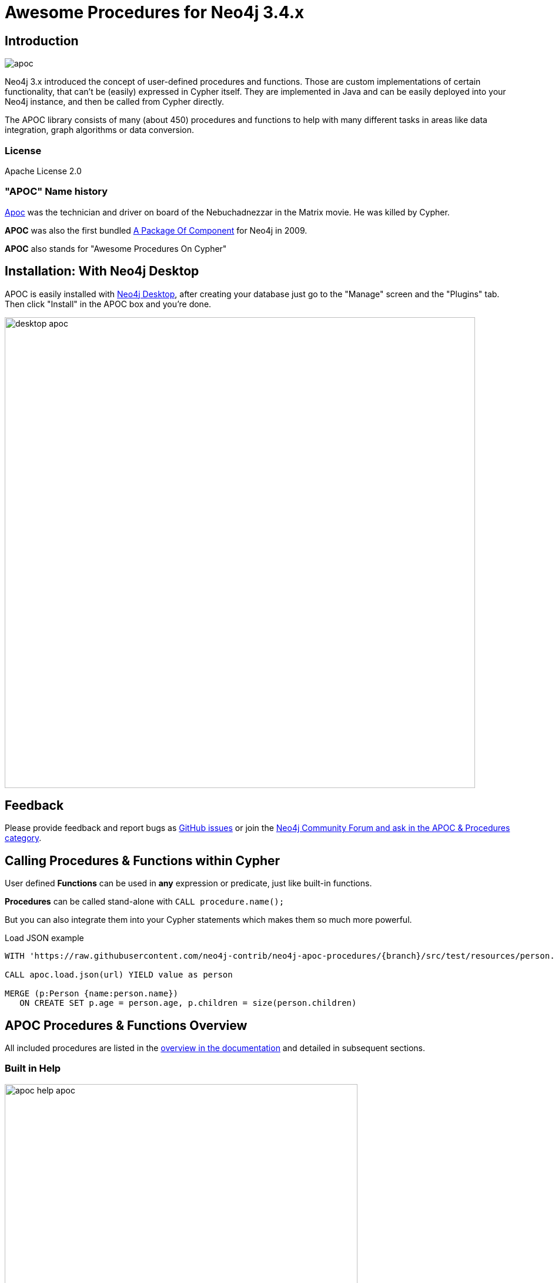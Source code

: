 :readme:
:branch: 3.4
:docs: https://neo4j-contrib.github.io/neo4j-apoc-procedures/index34.html
:apoc-release: 3.4.0.7
:neo4j-version: 3.4.12
:img: https://raw.githubusercontent.com/neo4j-contrib/neo4j-apoc-procedures/{branch}/docs/images

= Awesome Procedures for Neo4j {branch}.x

// tag::readme[]

== Introduction

// tag::intro[]
image::{img}/apoc.gif[float=right]

// tag::intro-text[]
Neo4j 3.x introduced the concept of user-defined procedures and functions.
Those are custom implementations of certain functionality, that can't be (easily) expressed in Cypher itself.
They are implemented in Java and can be easily deployed into your Neo4j instance, and then be called from Cypher directly.

The APOC library consists of many (about 450) procedures and functions to help with many different tasks in areas like data integration, graph algorithms or data conversion.
// end::intro-text[]

=== License

Apache License 2.0

// tag::name-history[]
=== "APOC" Name history

// tag::name-history-text[]
http://matrix.wikia.com/wiki/Apoc[Apoc^] was the technician and driver on board of the Nebuchadnezzar in the Matrix movie. He was killed by Cypher.

*APOC* was also the first bundled http://neo4j.com/blog/convenient-package-neo4j-apoc-0-1-released/[A Package Of Component^] for Neo4j in 2009.

*APOC* also stands for "Awesome Procedures On Cypher"
// end::name-history-text[]
// end::name-history[]

// tag::install-desktop[]
== Installation: With Neo4j Desktop

APOC is easily installed with http://neo4j.com/download[Neo4j Desktop], after creating your database just go to the "Manage" screen and the "Plugins" tab.
Then click "Install" in the APOC box and you're done.

// end::install-desktop[]
image::{img}/desktop-apoc.jpg[width=800]

== Feedback

// tag::feedback[]
Please provide feedback and report bugs as https://github.com/neo4j-contrib/neo4j-apoc-procedures/issues[GitHub issues] or join the https://community.neo4j.com/c/neo4j-graph-platform/procedures-apoc[Neo4j Community Forum and ask in the APOC & Procedures category^].
// end::feedback[]

// tag::calling-procedures[]

== Calling Procedures & Functions within Cypher

// tag::usage[]
User defined *Functions* can be used in *any* expression or predicate, just like built-in functions.

*Procedures* can be called stand-alone with `CALL procedure.name();`

But you can also integrate them into your Cypher statements which makes them so much more powerful.

.Load JSON example
[source,cypher]
----
WITH 'https://raw.githubusercontent.com/neo4j-contrib/neo4j-apoc-procedures/{branch}/src/test/resources/person.json' AS url

CALL apoc.load.json(url) YIELD value as person

MERGE (p:Person {name:person.name})
   ON CREATE SET p.age = person.age, p.children = size(person.children)
----
// end::usage[]
// end::calling-procedures[]

// end::intro[]


== APOC Procedures & Functions Overview

All included procedures are listed in the link:{docs}#_overview_of_apoc_procedures_functions[overview in the documentation^] and detailed in subsequent sections.

=== Built in Help

// tag::help[]
image::{img}/apoc-help-apoc.jpg[width=600]


[cols="1m,5"]
|===
| call apoc.help('keyword') | lists name, description, signature, roles, based on keyword
|===

// end::help[]

== Detailed Feature Documentation

See the link:{docs}[APOC User Guide^] for documentation of each of the major features of the library, including data import/export, graph refactoring, data conversion, and more.

// tag::signature[]

== Procedure & Function Signatures

To call procedures correctly, you need to know their parameter names, types and positions.
And for YIELDing their results, you have to know the output column names and types.

INFO:The signatures are shown in error messages, if you use a procedure incorrectly.

You can see the procedures signature in the output of `CALL apoc.help("name")`

[source,cypher]
----
CALL apoc.help("dijkstra")
----

The signature is always `name : : TYPE`, so in this case:

----
apoc.algo.dijkstra
 (startNode :: NODE?, endNode :: NODE?,
   relationshipTypesAndDirections :: STRING?, weightPropertyName :: STRING?)
:: (path :: PATH?, weight :: FLOAT?)
----

.Parameter Explanation
[opts=header,cols="m,m"]
|===
| Name | Type
h| Procedure Parameters |
| startNode | Node
| endNode | Node
| relationshipTypesAndDirections | String
| weightPropertyName | String
h| Output Return Columns |
| path  |  Path
| weight | Float
|===

// end::signature[]

// tag::install[]

== Manual Installation: Download latest release

Since APOC relies in some places on Neo4j's internal APIs you need to use the *matching APOC version* for your Neo4j installaton.
Make sure that the *first two version numbers match between Neo4j and APOC*.

Go to http://github.com/neo4j-contrib/neo4j-apoc-procedures/releases/latest[the latest release] for *Neo4j version {branch}* and download the binary jar to place into your `$NEO4J_HOME/plugins` folder.

You can find http://github.com/neo4j-contrib/neo4j-apoc-procedures/releases/[all releases here].

// end::install[]

== Manual Configuration

// tag::warnings[]

[WARNING]
====
Procedures that use internal APIs have to be allowed in `$NEO4J_HOME/conf/neo4j.conf` with, e.g. `+dbms.security.procedures.unrestricted=apoc.*+` for security reasons.

If you want to use this via docker, you need to amend `+-e NEO4J_dbms_security_procedures_unrestricted=apoc.\\\*+` to your `docker run ...` command. 
The three backslashes are necessary to prevent wildcard expansions.

You _can_ also whitelist procedures and functions in general to be loaded using: `+dbms.security.procedures.whitelist=apoc.coll.*,apoc.load.*+`
====

// end::warnings[]

// tag::version-matrix[]
=== Version Compatibility Matrix

Since APOC relies in some places on Neo4j's internal APIs you need to use the right APOC version for your Neo4j installaton.

APOC uses a consistent versioning scheme: `<neo4j-version>.<apoc>` version. 
The trailing `<apoc>` part of the version number will be incremented with every apoc release.

[opts=header]
|===
|apoc version | neo4j version
| http://github.com/neo4j-contrib/neo4j-apoc-procedures/releases/3.5.0.4[3.5.0.4^] | 3.5.6 (3.5.x)
| http://github.com/neo4j-contrib/neo4j-apoc-procedures/releases/3.4.0.7[3.4.0.7^] | 3.4.12 (3.4.x)
| http://github.com/neo4j-contrib/neo4j-apoc-procedures/releases/3.3.0.4[3.3.0.4^] | 3.3.6 (3.3.x)
| http://github.com/neo4j-contrib/neo4j-apoc-procedures/releases/3.2.3.6[3.2.3.6^] | 3.2.9 (3.2.x)
| http://github.com/neo4j-contrib/neo4j-apoc-procedures/releases/3.1.3.9[3.1.3.9^] | 3.1.7 (3.1.x)
| http://github.com/neo4j-contrib/neo4j-apoc-procedures/releases/3.0.8.6[3.0.8.6^] | 3.0.5-3.0.9 (3.0.x)
| http://github.com/neo4j-contrib/neo4j-apoc-procedures/releases/3.5.0.0[3.5.0.0^] | 3.5.0-beta01
| http://github.com/neo4j-contrib/neo4j-apoc-procedures/releases/3.4.0.2[3.4.0.2^] | 3.4.5
| http://github.com/neo4j-contrib/neo4j-apoc-procedures/releases/3.3.0.3[3.3.0.3^] | 3.3.5
| http://github.com/neo4j-contrib/neo4j-apoc-procedures/releases/3.2.3.5[3.2.3.5^] | 3.2.3
| http://github.com/neo4j-contrib/neo4j-apoc-procedures/releases/3.1.3.8[3.1.3.8^] | 3.1.5
|===

// end::version-matrix[]
=== Get APOC Version

To know your current `apoc` version you can use the *function* :

[source,cypher]
----
RETURN apoc.version();
----

// tag::docker[]

=== Using APOC with the Neo4j Docker image

The https://hub.docker.com/_/neo4j/[Neo4j Docker image] allows to supply a volume for the `/plugins` folder. 
Download the APOC release matching your Neo4j version to local folder `plugins` and provide it as a data volume:

[source,bash,subs=attributes]
----
mkdir plugins
pushd plugins
wget https://github.com/neo4j-contrib/neo4j-apoc-procedures/releases/download/{apoc-release}/apoc-{apoc-release}-all.jar
popd
docker run --rm -e NEO4J_AUTH=none -p 7474:7474 -v $PWD/plugins:/plugins -p 7687:7687 neo4j:{branch}
----

If you want to pass custom apoc config to your Docker instance, you can use environment variables, like here:

----
docker run \
    -p 7474:7474 -p 7687:7687 \
    -v $PWD/data:/data -v $PWD/plugins:/plugins \
    --name neo4j-apoc \
    -e NEO4J_apoc_export_file_enabled=true \
    -e NEO4J_apoc_import_file_enabled=true \
    -e NEO4J_apoc_import_file_use__neo4j__config=true \
    neo4j
----

====
If you want to allow APOC's procedures that use internal APIs, you need to amend `+-e NEO4J_dbms_security_procedures_unrestricted=apoc.\\\*+` to your `docker run ...` command. 
The three backslashes are necessary to prevent wildcard expansions.
====

// end::docker[]
// tag::build[]

=== Build & install the current development branch from source

----
git clone http://github.com/neo4j-contrib/neo4j-apoc-procedures
cd neo4j-apoc-procedures
./gradlew shadow
cp build/libs/apoc-<version>-all.jar $NEO4J_HOME/plugins/
$NEO4J_HOME/bin/neo4j restart
----

// If you want to run embedded or use neo4j-shell on a disk store, configure your `plugins` directory in `conf/neo4j.conf` with `dbms.plugin.directory=path/to/plugins`.

A full build including running the tests can be run by `./gradlew build`.

// end::build[]
